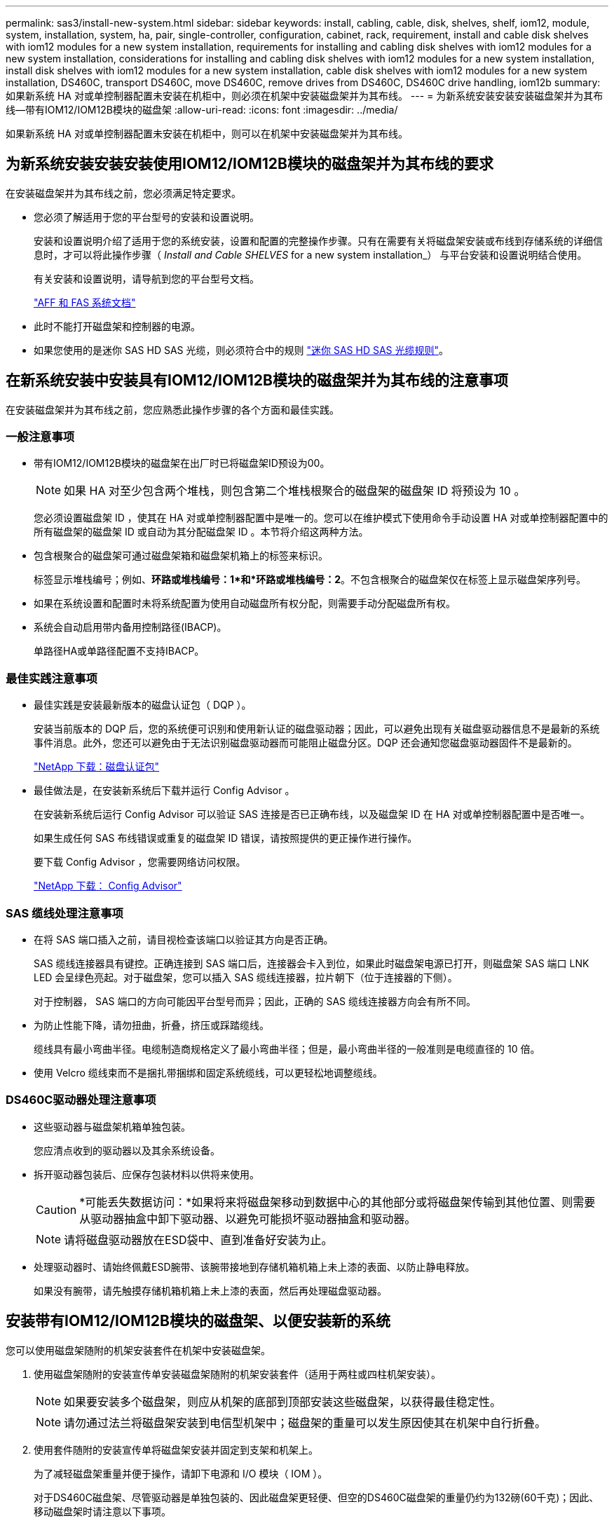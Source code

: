 ---
permalink: sas3/install-new-system.html 
sidebar: sidebar 
keywords: install, cabling, cable, disk, shelves, shelf, iom12, module, system, installation, system, ha, pair, single-controller, configuration, cabinet, rack, requirement, install and cable disk shelves with iom12 modules for a new system installation, requirements for installing and cabling disk shelves with iom12 modules for a new system installation, considerations for installing and cabling disk shelves with iom12 modules for a new system installation, install disk shelves with iom12 modules for a new system installation, cable disk shelves with iom12 modules for a new system installation, DS460C, transport DS460C, move DS460C, remove drives from DS460C, DS460C drive handling, iom12b 
summary: 如果新系统 HA 对或单控制器配置未安装在机柜中，则必须在机架中安装磁盘架并为其布线。 
---
= 为新系统安装安装安装磁盘架并为其布线—带有IOM12/IOM12B模块的磁盘架
:allow-uri-read: 
:icons: font
:imagesdir: ../media/


[role="lead"]
如果新系统 HA 对或单控制器配置未安装在机柜中，则可以在机架中安装磁盘架并为其布线。



== 为新系统安装安装安装使用IOM12/IOM12B模块的磁盘架并为其布线的要求

在安装磁盘架并为其布线之前，您必须满足特定要求。

* 您必须了解适用于您的平台型号的安装和设置说明。
+
安装和设置说明介绍了适用于您的系统安装，设置和配置的完整操作步骤。只有在需要有关将磁盘架安装或布线到存储系统的详细信息时，才可以将此操作步骤（ _Install and Cable SHELVES_ for a new system installation_） 与平台安装和设置说明结合使用。

+
有关安装和设置说明，请导航到您的平台型号文档。

+
link:../index.html["AFF 和 FAS 系统文档"]

* 此时不能打开磁盘架和控制器的电源。
* 如果您使用的是迷你 SAS HD SAS 光缆，则必须符合中的规则 link:install-cabling-rules.html#mini-sas-hd-sas-optical-cable-rules["迷你 SAS HD SAS 光缆规则"]。




== 在新系统安装中安装具有IOM12/IOM12B模块的磁盘架并为其布线的注意事项

在安装磁盘架并为其布线之前，您应熟悉此操作步骤的各个方面和最佳实践。



=== 一般注意事项

* 带有IOM12/IOM12B模块的磁盘架在出厂时已将磁盘架ID预设为00。
+

NOTE: 如果 HA 对至少包含两个堆栈，则包含第二个堆栈根聚合的磁盘架的磁盘架 ID 将预设为 10 。

+
您必须设置磁盘架 ID ，使其在 HA 对或单控制器配置中是唯一的。您可以在维护模式下使用命令手动设置 HA 对或单控制器配置中的所有磁盘架的磁盘架 ID 或自动为其分配磁盘架 ID 。本节将介绍这两种方法。

* 包含根聚合的磁盘架可通过磁盘架箱和磁盘架机箱上的标签来标识。
+
标签显示堆栈编号；例如、*环路或堆栈编号：1*和*环路或堆栈编号：2*。不包含根聚合的磁盘架仅在标签上显示磁盘架序列号。

* 如果在系统设置和配置时未将系统配置为使用自动磁盘所有权分配，则需要手动分配磁盘所有权。
* 系统会自动启用带内备用控制路径(IBACP)。
+
单路径HA或单路径配置不支持IBACP。





=== 最佳实践注意事项

* 最佳实践是安装最新版本的磁盘认证包（ DQP ）。
+
安装当前版本的 DQP 后，您的系统便可识别和使用新认证的磁盘驱动器；因此，可以避免出现有关磁盘驱动器信息不是最新的系统事件消息。此外，您还可以避免由于无法识别磁盘驱动器而可能阻止磁盘分区。DQP 还会通知您磁盘驱动器固件不是最新的。

+
https://mysupport.netapp.com/site/downloads/firmware/disk-drive-firmware/download/DISKQUAL/ALL/qual_devices.zip["NetApp 下载：磁盘认证包"^]

* 最佳做法是，在安装新系统后下载并运行 Config Advisor 。
+
在安装新系统后运行 Config Advisor 可以验证 SAS 连接是否已正确布线，以及磁盘架 ID 在 HA 对或单控制器配置中是否唯一。

+
如果生成任何 SAS 布线错误或重复的磁盘架 ID 错误，请按照提供的更正操作进行操作。

+
要下载 Config Advisor ，您需要网络访问权限。

+
https://https://mysupport.netapp.com/site/tools["NetApp 下载： Config Advisor"^]





=== SAS 缆线处理注意事项

* 在将 SAS 端口插入之前，请目视检查该端口以验证其方向是否正确。
+
SAS 缆线连接器具有键控。正确连接到 SAS 端口后，连接器会卡入到位，如果此时磁盘架电源已打开，则磁盘架 SAS 端口 LNK LED 会呈绿色亮起。对于磁盘架，您可以插入 SAS 缆线连接器，拉片朝下（位于连接器的下侧）。

+
对于控制器， SAS 端口的方向可能因平台型号而异；因此，正确的 SAS 缆线连接器方向会有所不同。

* 为防止性能下降，请勿扭曲，折叠，挤压或踩踏缆线。
+
缆线具有最小弯曲半径。电缆制造商规格定义了最小弯曲半径；但是，最小弯曲半径的一般准则是电缆直径的 10 倍。

* 使用 Velcro 缆线束而不是捆扎带捆绑和固定系统缆线，可以更轻松地调整缆线。




=== DS460C驱动器处理注意事项

* 这些驱动器与磁盘架机箱单独包装。
+
您应清点收到的驱动器以及其余系统设备。

* 拆开驱动器包装后、应保存包装材料以供将来使用。
+

CAUTION: *可能丢失数据访问：*如果将来将磁盘架移动到数据中心的其他部分或将磁盘架传输到其他位置、则需要从驱动器抽盒中卸下驱动器、以避免可能损坏驱动器抽盒和驱动器。

+

NOTE: 请将磁盘驱动器放在ESD袋中、直到准备好安装为止。

* 处理驱动器时、请始终佩戴ESD腕带、该腕带接地到存储机箱机箱上未上漆的表面、以防止静电释放。
+
如果没有腕带，请先触摸存储机箱机箱上未上漆的表面，然后再处理磁盘驱动器。





== 安装带有IOM12/IOM12B模块的磁盘架、以便安装新的系统

您可以使用磁盘架随附的机架安装套件在机架中安装磁盘架。

. 使用磁盘架随附的安装宣传单安装磁盘架随附的机架安装套件（适用于两柱或四柱机架安装）。
+

NOTE: 如果要安装多个磁盘架，则应从机架的底部到顶部安装这些磁盘架，以获得最佳稳定性。

+

NOTE: 请勿通过法兰将磁盘架安装到电信型机架中；磁盘架的重量可以发生原因使其在机架中自行折叠。

. 使用套件随附的安装宣传单将磁盘架安装并固定到支架和机架上。
+
为了减轻磁盘架重量并便于操作，请卸下电源和 I/O 模块（ IOM ）。

+
对于DS460C磁盘架、尽管驱动器是单独包装的、因此磁盘架更轻便、但空的DS460C磁盘架的重量仍约为132磅(60千克)；因此、移动磁盘架时请注意以下事项。

+

CAUTION: 建议您使用一个机械升降机或四个人使用升降机把手安全移动空的DS460C磁盘架。

+
您的DS460C发货随附了四个可拆卸的升降把手(每侧两个)。要使用提升把手、请将把手的卡舌插入磁盘架侧面的插槽并向上推、直到其卡入到位、以安装提升把手。然后、在将磁盘架滑入导轨时、一次使用拇指闩锁断开一组手柄。下图显示了如何连接提升把手。

+
image::../media/drw_ds460c_handles.gif[DRW ds460c 句柄]

. 重新安装在将磁盘架安装到机架之前卸下的所有电源和 IOM 。
. 如果要安装DS460C磁盘架、请将驱动器安装到驱动器抽盒中；否则、请转至下一步。
+
[NOTE]
====
请始终佩戴ESD腕带、该腕带接地至存储机箱上未上漆的表面、以防止静电放电。

如果没有腕带，请先触摸存储机箱机箱上未上漆的表面，然后再处理磁盘驱动器。

====
+
如果您购买的磁盘架部分填充、这意味着该磁盘架所支持的驱动器少于60个、请按如下所示安装每个磁盘架的驱动器：

+
** 将前四个驱动器安装到正面插槽(0、3、6和9)中。
+

NOTE: *设备故障风险：*为了确保气流正常并防止过热、请始终将前四个驱动器安装到前面的插槽(0、3、6和9)中。

** 对于其余驱动器、请将其均匀分布在每个抽盒中。
+
下图显示了如何在磁盘架中的每个驱动器抽盒中将驱动器编号为 0 到 11 。

+
image::../media/dwg_trafford_drawer_with_hdds_callouts.gif[带有 HDD 标注的 Dwg Trafford 抽屉]

+
... 打开磁盘架的顶部抽盒。
... 从ESD袋中取出驱动器。
... 将驱动器上的凸轮把手提起至垂直位置。
... 将驱动器托架两侧的两个凸起按钮与驱动器抽屉上驱动器通道中的匹配间隙对齐。
+
image::../media/28_dwg_e2860_de460c_drive_cru.gif[28 dwg e2860 de460c 驱动器 cru]

+
[cols="10,90"]
|===


| image:../media/legend_icon_01.png["标注编号1"] | 驱动器托架右侧的凸起按钮 
|===
... 竖直向下放下驱动器，然后向下旋转凸轮把手，直到驱动器在橙色释放闩锁下卡入到位。
... 对抽盒中的每个驱动器重复上述子步骤。
+
您必须确保每个抽盒中的插槽 0 ， 3 ， 6 和 9 包含驱动器。

... 小心地将驱动器抽盒推回机箱。
+
|===


 a| 
image:../media/2860_dwg_e2860_de460c_gentle_close.gif[""]



 a| 

CAUTION: * 可能丢失数据访问： * 切勿关闭抽盒。缓慢推入抽盒，以避免抽盒震动并损坏存储阵列。

|===
... 将两个拉杆推向中央，关闭驱动器抽屉。
... 对磁盘架中的每个抽盒重复上述步骤。
... 连接前挡板。




. 如果要添加多个磁盘架，请对要安装的每个磁盘架重复此操作步骤。



NOTE: 此时请勿打开磁盘架的电源。



== 使用缆线连接具有IOM12/IOM12B模块的磁盘架、以进行新的系统安装

使用缆线连接磁盘架 SAS 连接（磁盘架到磁盘架（如果适用）和控制器到磁盘架），以便为系统建立存储连接。

.开始之前
You must have met the requirements in <<为新系统安装安装安装使用IOM12/IOM12B模块的磁盘架并为其布线的要求>> and installed the disk shelves in the rack.

.关于此任务
在为磁盘架布线后，您可以打开其电源，设置磁盘架 ID 并完成系统设置和配置。

.步骤
. 如果每个堆栈包含多个磁盘架，请使用缆线连接每个堆栈中的磁盘架到磁盘架连接；否则，请转至下一步：
+
有关磁盘架到磁盘架 " `standard` " 布线和磁盘架到磁盘架 " `d两宽` " 布线的详细说明和示例，请参见 link:install-cabling-rules.html#shelf-to-shelf-connection-rules["磁盘架到磁盘架连接规则"]。

+
[cols="2*"]
|===
| 条件 | 那么 ... 


 a| 
您要为多路径HA、三路径HA、多路径、单路径HA或单路径配置布线
 a| 
使用缆线将磁盘架到磁盘架的连接设置为 `standard` 连接（使用 IOM 端口 3 和 1 ）：

.. 从堆栈中的第一个逻辑磁盘架开始，将 IOM A 端口 3 连接到下一个磁盘架的 IOM A 端口 1 ，直到堆栈中的每个 IOM A 均已连接。
.. 对 IOM B 重复子步骤 a
.. 对每个堆栈重复子步骤 a 和 b 。




 a| 
您正在为四路径 HA 或四路径配置布线
 a| 
将磁盘架到磁盘架的连接布线为 `d两宽` 连接：您可以使用 IOM 端口 3 和 1 连接标准连接，然后使用 IOM 端口 4 和 2 连接双宽连接。

.. 从堆栈中的第一个逻辑磁盘架开始，将 IOM A 端口 3 连接到下一个磁盘架的 IOM A 端口 1 ，直到堆栈中的每个 IOM A 均已连接。
.. 从堆栈中的第一个逻辑磁盘架开始，将 IOM A 端口 4 连接到下一个磁盘架的 IOM A 端口 2 ，直到堆栈中的每个 IOM A 均已连接。
.. 对 IOM B 重复子步骤 a 和 b
.. 对每个堆栈重复子步骤 a 到 c 。


|===
. 确定可用于为控制器到堆栈连接布线的控制器 SAS 端口对。
+
.. 查看控制器到堆栈的布线工作表和布线示例，了解是否存在适用于您的配置的完整工作表。
+
link:install-cabling-worksheets-examples-fas2600.html["使用内部存储的平台的控制器到堆栈布线工作表和布线示例"]

+
link:install-cabling-worksheets-examples-multipath.html["多路径HA配置的控制器到堆栈布线工作表和布线示例"]

+
link:install-worksheets-examples-quadpath.html["具有两个四端口 SAS HBA 的四路径 HA 配置的控制器到堆栈布线工作表和布线示例"]

.. 下一步取决于您的配置是否存在已完成的工作表：
+
[cols="2*"]
|===
| 条件 | 那么 ... 


 a| 
您的配置有一个完整的工作表
 a| 
转至下一步。

您可以使用已完成的现有工作表。



 a| 
您的配置没有完整的工作表
 a| 
填写相应的控制器到堆栈布线工作表模板：

link:install-cabling-worksheet-template-multipath.html["用于多路径连接的控制器到堆栈布线工作表模板"]

link:install-cabling-worksheet-template-quadpath.html["用于四路径连接的控制器到堆栈布线工作表模板"]

|===


. 使用已完成的工作表为控制器到堆栈的连接布线。
+
如果需要，可提供有关如何阅读工作表以连接控制器到堆栈连接的说明：

+
link:install-cabling-worksheets-how-to-read-multipath.html["如何阅读使用缆线连接控制器到堆栈连接以实现多路径连接的工作表"]

+
link:install-cabling-worksheets-how-to-read-quadpath.html["如何阅读使用缆线连接控制器到堆栈连接以实现四路径连接的工作表"]

. 连接每个磁盘架的电源：
+
.. 首先将电源线连接到磁盘架，使用电源线固定器将其固定到位，然后将电源线连接到不同的电源以提高故障恢复能力。
.. 打开每个磁盘架的电源，等待磁盘驱动器旋转。


. 设置磁盘架 ID 并完成系统设置：
+
您必须设置磁盘架 ID ，使其在 HA 对或单控制器配置中是唯一的，包括适用系统中的内部磁盘架。

+
[cols="2*"]
|===
| 条件 | 那么 ... 


 a| 
您正在手动设置磁盘架 ID
 a| 
.. 访问左端盖后面的磁盘架 ID 按钮。
.. 将磁盘架 ID 更改为唯一 ID （ 00 到 99 ）。
.. 重新启动磁盘架以使磁盘架 ID 生效。
+
请至少等待 10 秒，然后再重新启动以完成重新启动。磁盘架 ID 将闪烁，操作员显示面板琥珀色 LED 将闪烁，直到重新启动磁盘架。

.. 按照适用于您的平台型号的安装和设置说明，打开控制器电源并完成系统设置和配置。




 a| 
您正在自动分配 HA 对或单控制器配置中的所有磁盘架 ID

[NOTE]
====
磁盘架 ID 从 00-99 按顺序分配。对于具有内部磁盘架的系统，磁盘架 ID 分配从内部磁盘架开始。

==== a| 
.. 打开控制器的电源。
.. 在控制器开始启动时，如果您看到消息 `Starboot Press Ctrl-C to abort` ，请按 `Ctrl-C` 中止自动启动过程。
+

NOTE: 如果您错过了此提示，并且控制器启动到 ONTAP ，请暂停两个控制器，然后在其 LOADER 提示符处输入 `boot_ontap menu` ，将两个控制器启动到启动菜单。

.. 将一个控制器启动至维护模式：``boot_ontap menu``
+
您只需要在一个控制器上分配磁盘架 ID 。

.. 从启动菜单中，选择维护模式选项 5 。
.. 自动分配磁盘架 ID ： `sasadmin expander_set_shelf_id -a`
.. 退出维护模式：``halt``
.. 在两个控制器的 LOADER 提示符处输入以下命令以启动系统：``boot_ontap``
+
磁盘架 ID 显示在磁盘架数字显示窗口中。

+

NOTE: 在启动系统之前、最佳实践是借此机会验证布线是否正确以及是否存在根聚合。

.. 按照适用于您的平台型号的安装和设置说明中的说明完成系统设置和配置。


|===
. 如果在系统设置和配置过程中未启用磁盘所有权自动分配，请手动分配磁盘所有权；否则，请转至下一步：
+
.. 显示所有未分配的磁盘：``storage disk show -container-type unassigned``
.. 分配每个磁盘：``s存储磁盘 assign -disk _disk_name_ -owner _owner_name_``
+
您可以使用通配符一次分配多个磁盘。



. 按照适用于您的平台型号的安装和设置说明中的说明下载并运行 Config Advisor ，以验证 SAS 连接是否已正确布线且系统中没有重复的磁盘架 ID 。
+
如果生成任何 SAS 布线错误或重复的磁盘架 ID 错误，请按照提供的更正操作进行操作。

+
https://https://mysupport.netapp.com/site/tools["NetApp 下载： Config Advisor"^]

+
您也可以运行 `storage shelf show -fields shelf-id` 命令来查看系统中已在使用的磁盘架 ID 列表（如果存在重复项）。

. 验证是否已自动启用带内 ACP 。`s存储架 ACP 显示`
+
在输出中，每个节点的 "`带内` " 列为 "`活动` " 。





== 移动或传输DS460C磁盘架

如果将来将DS460C磁盘架移动到数据中心的其他部分或将磁盘架传输到其他位置、则需要从驱动器抽盒中卸下驱动器、以避免可能损坏驱动器抽盒和驱动器。

* 如果在新系统安装过程中安装了DS460C磁盘架、但您保存了驱动器包装材料、请在移动驱动器之前使用这些材料重新打包驱动器。
+
如果未保存包装材料、则应将驱动器放在缓冲表面上或使用备用缓冲包装。切勿将驱动器堆栈在彼此之上。

* 在处理驱动器之前、请佩戴ESD腕带、该腕带接地到存储机箱上未上漆的表面。
+
如果没有腕带、请先触摸存储机箱机箱上未上漆的表面、然后再处理驱动器。

* 您应采取措施小心处理驱动器：
+
** 在拆卸、安装或搬运驱动器以支撑其重量时、请始终用双手。
+

CAUTION: 请勿将手放在驱动器托架下侧暴露的驱动器板上。

** 请注意、不要将驱动器撞到其他表面。
** 驱动器应远离磁性设备。
+

CAUTION: 磁场可能会破坏驱动器上的所有数据、并且发生原因 会对驱动器电路造成不可修复的损坏。




